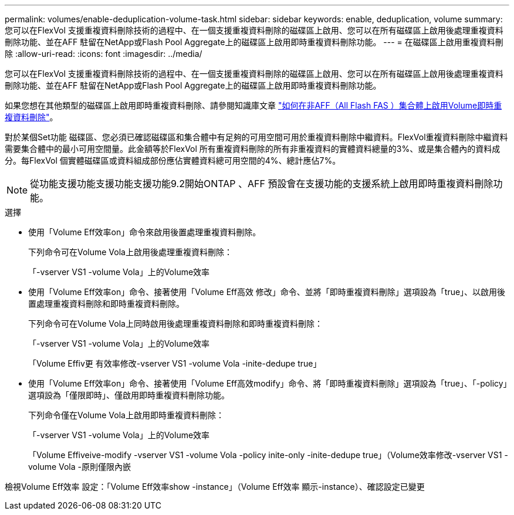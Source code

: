 ---
permalink: volumes/enable-deduplication-volume-task.html 
sidebar: sidebar 
keywords: enable, deduplication, volume 
summary: 您可以在FlexVol 支援重複資料刪除技術的過程中、在一個支援重複資料刪除的磁碟區上啟用、您可以在所有磁碟區上啟用後處理重複資料刪除功能、並在AFF 駐留在NetApp或Flash Pool Aggregate上的磁碟區上啟用即時重複資料刪除功能。 
---
= 在磁碟區上啟用重複資料刪除
:allow-uri-read: 
:icons: font
:imagesdir: ../media/


[role="lead"]
您可以在FlexVol 支援重複資料刪除技術的過程中、在一個支援重複資料刪除的磁碟區上啟用、您可以在所有磁碟區上啟用後處理重複資料刪除功能、並在AFF 駐留在NetApp或Flash Pool Aggregate上的磁碟區上啟用即時重複資料刪除功能。

如果您想在其他類型的磁碟區上啟用即時重複資料刪除、請參閱知識庫文章 link:https://kb.netapp.com/Advice_and_Troubleshooting/Data_Storage_Software/ONTAP_OS/How_to_enable_volume_inline_deduplication_on_Non-AFF_(All_Flash_FAS)_aggregates["如何在非AFF（All Flash FAS ）集合體上啟用Volume即時重複資料刪除"^]。

對於某個Set功能 磁碟區、您必須已確認磁碟區和集合體中有足夠的可用空間可用於重複資料刪除中繼資料。FlexVol重複資料刪除中繼資料需要集合體中的最小可用空間量。此金額等於FlexVol 所有重複資料刪除的所有非重複資料的實體資料總量的3%、或是集合體內的資料成分。每FlexVol 個實體磁碟區或資料組成部份應佔實體資料總可用空間的4%、總計應佔7%。

[NOTE]
====
從功能支援功能支援功能支援功能9.2開始ONTAP 、AFF 預設會在支援功能的支援系統上啟用即時重複資料刪除功能。

====
.選擇
* 使用「Volume Eff效率on」命令來啟用後置處理重複資料刪除。
+
下列命令可在Volume Vola上啟用後處理重複資料刪除：

+
「-vserver VS1 -volume Vola」上的Volume效率

* 使用「Volume Eff效率on」命令、接著使用「Volume Eff高效 修改」命令、並將「即時重複資料刪除」選項設為「true」、以啟用後置處理重複資料刪除和即時重複資料刪除。
+
下列命令可在Volume Vola上同時啟用後處理重複資料刪除和即時重複資料刪除：

+
「-vserver VS1 -volume Vola」上的Volume效率

+
「Volume Effiv更 有效率修改-vserver VS1 -volume Vola -inite-dedupe true」

* 使用「Volume Eff效率on」命令、接著使用「Volume Eff高效modify」命令、將「即時重複資料刪除」選項設為「true」、「-policy」選項設為「僅限即時」、僅啟用即時重複資料刪除功能。
+
下列命令僅在Volume Vola上啟用即時重複資料刪除：

+
「-vserver VS1 -volume Vola」上的Volume效率

+
「Volume Effiveive-modify -vserver VS1 -volume Vola -policy inite-only -inite-dedupe true」（Volume效率修改-vserver VS1 -volume Vola -原則僅限內嵌



檢視Volume Eff效率 設定：「Volume Eff效率show -instance」（Volume Eff效率 顯示-instance）、確認設定已變更
